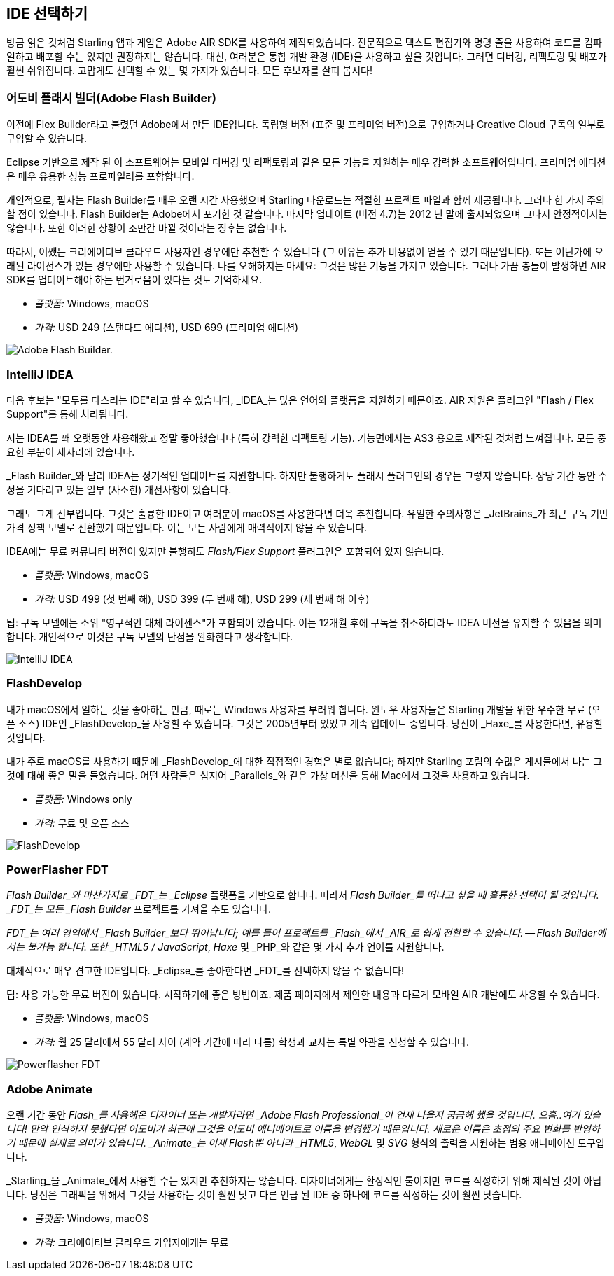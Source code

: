 == IDE 선택하기

방금 읽은 것처럼 Starling 앱과 게임은 Adobe AIR SDK를 사용하여 제작되었습니다.
전문적으로 텍스트 편집기와 명령 줄을 사용하여 코드를 컴파일하고 배포할 수는 있지만 권장하지는 않습니다.
대신, 여러분은 통합 개발 환경 (IDE)을 사용하고 싶을 것입니다.
그러면 디버깅, 리팩토링 및 배포가 훨씬 쉬워집니다.
고맙게도 선택할 수 있는 몇 가지가 있습니다.
모든 후보자를 살펴 봅시다!

=== 어도비 플래시 빌더(Adobe Flash Builder)

이전에 Flex Builder라고 불렸던 Adobe에서 만든 IDE입니다.
독립형 버전 (표준 및 프리미엄 버전)으로 구입하거나 Creative Cloud 구독의 일부로 구입할 수 있습니다.

Eclipse 기반으로 제작 된 이 소프트웨어는 모바일 디버깅 및 리팩토링과 같은 모든 기능을 지원하는 매우 강력한 소프트웨어입니다.
프리미엄 에디션은 매우 유용한 성능 프로파일러를 포함합니다.

개인적으로, 필자는 Flash Builder를 매우 오랜 시간 사용했으며 Starling 다운로드는 적절한 프로젝트 파일과 함께 제공됩니다.
그러나 한 가지 주의할 점이 있습니다.
Flash Builder는 Adobe에서 포기한 것 같습니다.
마지막 업데이트 (버전 4.7)는 2012 년 말에 출시되었으며 그다지 안정적이지는 않습니다.
또한 이러한 상황이 조만간 바뀔 것이라는 징후는 없습니다.

따라서, 어쨌든 크리에이티브 클라우드 사용자인 경우에만 추천할 수 있습니다 (그 이유는 추가 비용없이 얻을 수 있기 때문입니다).
또는 어딘가에 오래된 라이선스가 있는 경우에만 사용할 수 있습니다.
나를 오해하지는 마세요: 그것은 많은 기능을 가지고 있습니다.
그러나 가끔 충돌이 발생하면 AIR SDK를 업데이트해야 하는 번거로움이 있다는 것도 기억하세요.

* _플랫폼:_ Windows, macOS
* _가격:_ USD 249 (스탠다드 에디션), USD 699 (프리미엄 에디션)

image::flash-builder.png["Adobe Flash Builder."]

=== IntelliJ IDEA

다음 후보는 "모두를 다스리는 IDE"라고 할 수 있습니다, _IDEA_는 많은 언어와 플랫폼을 지원하기 때문이죠.
AIR 지원은 플러그인 "Flash / Flex Support"를 통해 처리됩니다.

저는 IDEA를 꽤 오랫동안 사용해왔고 정말 좋아했습니다 (특히 강력한 리팩토링 기능).
기능면에서는 AS3 용으로 제작된 것처럼 느껴집니다.
모든 중요한 부분이 제자리에 있습니다.

_Flash Builder_와 달리 IDEA는 정기적인 업데이트를 지원합니다.
하지만 불행하게도 플래시 플러그인의 경우는 그렇지 않습니다.
상당 기간 동안 수정을 기다리고 있는 일부 (사소한) 개선사항이 있습니다.

그래도 그게 전부입니다.
그것은 훌륭한 IDE이고 여러분이 macOS를 사용한다면 더욱 추천합니다.
유일한 주의사항은 _JetBrains_가 최근 구독 기반 가격 정책 모델로 전환했기 때문입니다.
이는 모든 사람에게 매력적이지 않을 수 있습니다.

IDEA에는 무료 커뮤니티 버전이 있지만 불행히도 _Flash/Flex Support_ 플러그인은 포함되어 있지 않습니다.

* _플랫폼:_ Windows, macOS
* _가격:_ USD 499 (첫 번째 해), USD 399 (두 번째 해), USD 299 (세 번째 해 이후)

팁: 구독 모델에는 소위 "영구적인 대체 라이센스"가 포함되어 있습니다. 이는 12개월 후에 구독을 취소하더라도 IDEA 버전을 유지할 수 있음을 의미합니다. 개인적으로 이것은 구독 모델의 단점을 완화한다고 생각합니다.

image::intellij-idea.png["IntelliJ IDEA"]

=== FlashDevelop

내가 macOS에서 일하는 것을 좋아하는 만큼, 때로는 Windows 사용자를 부러워 합니다. 윈도우 사용자들은 Starling 개발을 위한 우수한 무료 (오픈 소스) IDE인 _FlashDevelop_을 사용할 수 있습니다. 그것은 2005년부터 있었고 계속 업데이트 중입니다. 당신이 _Haxe_를 사용한다면, 유용할 것입니다.

내가 주로 macOS를 사용하기 때문에 _FlashDevelop_에 대한 직접적인 경험은 별로 없습니다; 하지만 Starling 포럼의 수많은 게시물에서 나는 그것에 대해 좋은 말을 들었습니다. 어떤 사람들은 심지어 _Parallels_와 같은 가상 머신을 통해 Mac에서 그것을 사용하고 있습니다.

* _플랫폼:_ Windows only
* _가격:_ 무료 및 오픈 소스

image::flashdevelop.png["FlashDevelop"]

=== PowerFlasher FDT

_Flash Builder_와 마찬가지로 _FDT_는 _Eclipse_ 플랫폼을 기반으로 합니다.
따라서 _Flash Builder_를 떠나고 싶을 때 훌륭한 선택이 될 것입니다.
_FDT_는 모든 _Flash Builder_ 프로젝트를 가져올 수도 있습니다.

_FDT_는 여러 영역에서 _Flash Builder_보다 뛰어납니다; 예를 들어 프로젝트를 _Flash_에서 _AIR_로 쉽게 전환할 수 있습니다. — Flash Builder에서는 불가능 합니다.
또한 _HTML5 / JavaScript_, _Haxe_ 및 _PHP_와 같은 몇 가지 추가 언어를 지원합니다.

대체적으로 매우 견고한 IDE입니다.
_Eclipse_를 좋아한다면 _FDT_를 선택하지 않을 수 없습니다!

팁: 사용 가능한 무료 버전이 있습니다. 시작하기에 좋은 방법이죠. 제품 페이지에서 제안한 내용과 다르게 모바일 AIR 개발에도 사용할 수 있습니다.

* _플랫폼:_ Windows, macOS
* _가격:_ 월 25 달러에서 55 달러 사이 (계약 기간에 따라 다름) 학생과 교사는 특별 약관을 신청할 수 있습니다.

image::powerflasher-fdt.png["Powerflasher FDT"]

=== Adobe Animate

오랜 기간 동안 _Flash_를 사용해온 디자이너 또는 개발자라면 _Adobe Flash Professional_이 언제 나올지 궁금해 했을 것입니다.
으흠..여기 있습니다!
만약 인식하지 못했다면 어도비가 최근에 그것을 어도비 애니메이트로 이름을 변경했기 때문입니다.
새로운 이름은 초점의 주요 변화를 반영하기 때문에 실제로 의미가 있습니다.
_Animate_는 이제 Flash뿐 아니라 _HTML5_, _WebGL_ 및 _SVG_ 형식의 출력을 지원하는 범용 애니메이션 도구입니다.

_Starling_을 _Animate_에서 사용할 수는 있지만 추천하지는 않습니다.
디자이너에게는 환상적인 툴이지만 코드를 작성하기 위해 제작된 것이 아닙니다.
당신은 그래픽을 위해서 그것을 사용하는 것이 훨씬 낫고 다른 언급 된 IDE 중 하나에 코드를 작성하는 것이 훨씬 낫습니다.

* _플랫폼:_ Windows, macOS
* _가격:_ 크리에이티브 클라우드 가입자에게는 무료
